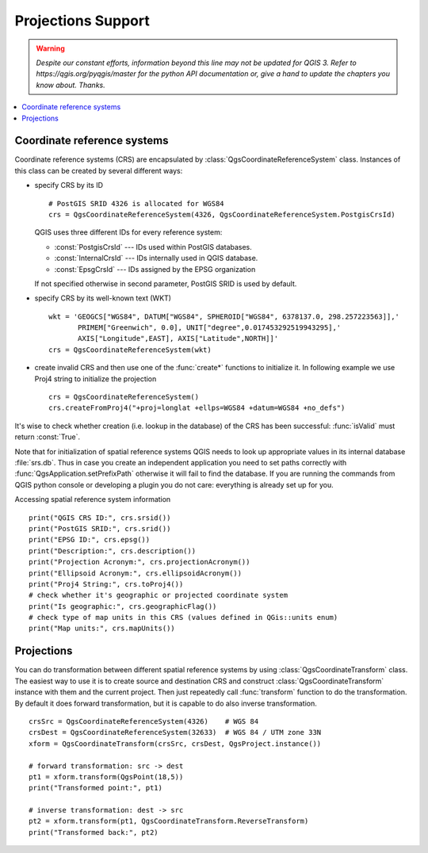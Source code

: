 .. only:: html

   |updatedisclaimer|

.. _crs:

*******************
Projections Support
*******************

.. warning:: |outofdate|

.. contents::
   :local:

.. index:: Coordinate reference systems

Coordinate reference systems
============================

Coordinate reference systems (CRS) are encapsulated by
:class:`QgsCoordinateReferenceSystem` class. Instances of this class can be
created by several different ways:

* specify CRS by its ID

  ::

    # PostGIS SRID 4326 is allocated for WGS84
    crs = QgsCoordinateReferenceSystem(4326, QgsCoordinateReferenceSystem.PostgisCrsId)

  QGIS uses three different IDs for every reference system:

  * :const:`PostgisCrsId` --- IDs used within PostGIS databases.
  * :const:`InternalCrsId` --- IDs internally used in QGIS database.
  * :const:`EpsgCrsId` --- IDs assigned by the EPSG organization

  If not specified otherwise in second parameter, PostGIS SRID is used by default.

* specify CRS by its well-known text (WKT)

  ::

    wkt = 'GEOGCS["WGS84", DATUM["WGS84", SPHEROID["WGS84", 6378137.0, 298.257223563]],'
           PRIMEM["Greenwich", 0.0], UNIT["degree",0.017453292519943295],'
           AXIS["Longitude",EAST], AXIS["Latitude",NORTH]]'
    crs = QgsCoordinateReferenceSystem(wkt)

* create invalid CRS and then use one of the :func:`create*` functions to
  initialize it. In following example we use Proj4 string to initialize the
  projection

  ::

    crs = QgsCoordinateReferenceSystem()
    crs.createFromProj4("+proj=longlat +ellps=WGS84 +datum=WGS84 +no_defs")

It's wise to check whether creation (i.e. lookup in the database) of the CRS
has been successful: :func:`isValid` must return :const:`True`.

Note that for initialization of spatial reference systems QGIS needs to look up
appropriate values in its internal database :file:`srs.db`. Thus in case you
create an independent application you need to set paths correctly with
:func:`QgsApplication.setPrefixPath` otherwise it will fail to find the
database. If you are running the commands from QGIS python console or
developing a plugin you do not care: everything is already set up for you.

Accessing spatial reference system information

::

  print("QGIS CRS ID:", crs.srsid())
  print("PostGIS SRID:", crs.srid())
  print("EPSG ID:", crs.epsg())
  print("Description:", crs.description())
  print("Projection Acronym:", crs.projectionAcronym())
  print("Ellipsoid Acronym:", crs.ellipsoidAcronym())
  print("Proj4 String:", crs.toProj4())
  # check whether it's geographic or projected coordinate system
  print("Is geographic:", crs.geographicFlag())
  # check type of map units in this CRS (values defined in QGis::units enum)
  print("Map units:", crs.mapUnits())

.. index:: Projections

Projections
===========

You can do transformation between different spatial reference systems by using
:class:`QgsCoordinateTransform` class. The easiest way to use it is to create
source and destination CRS and construct :class:`QgsCoordinateTransform`
instance with them and the current project. Then just repeatedly call
:func:`transform` function to do the transformation. By default it does forward
transformation, but it is capable to do also inverse transformation.

::

  crsSrc = QgsCoordinateReferenceSystem(4326)    # WGS 84
  crsDest = QgsCoordinateReferenceSystem(32633)  # WGS 84 / UTM zone 33N
  xform = QgsCoordinateTransform(crsSrc, crsDest, QgsProject.instance())

  # forward transformation: src -> dest
  pt1 = xform.transform(QgsPoint(18,5))
  print("Transformed point:", pt1)

  # inverse transformation: dest -> src
  pt2 = xform.transform(pt1, QgsCoordinateTransform.ReverseTransform)
  print("Transformed back:", pt2)


.. Substitutions definitions - AVOID EDITING PAST THIS LINE
   This will be automatically updated by the find_set_subst.py script.
   If you need to create a new substitution manually,
   please add it also to the substitutions.txt file in the
   source folder.

.. |outofdate| replace:: `Despite our constant efforts, information beyond this line may not be updated for QGIS 3. Refer to https://qgis.org/pyqgis/master for the python API documentation or, give a hand to update the chapters you know about. Thanks.`
.. |updatedisclaimer| replace:: :disclaimer:`Docs in progress for 'QGIS testing'. Visit http://docs.qgis.org/2.18 for QGIS 2.18 docs and translations.`
